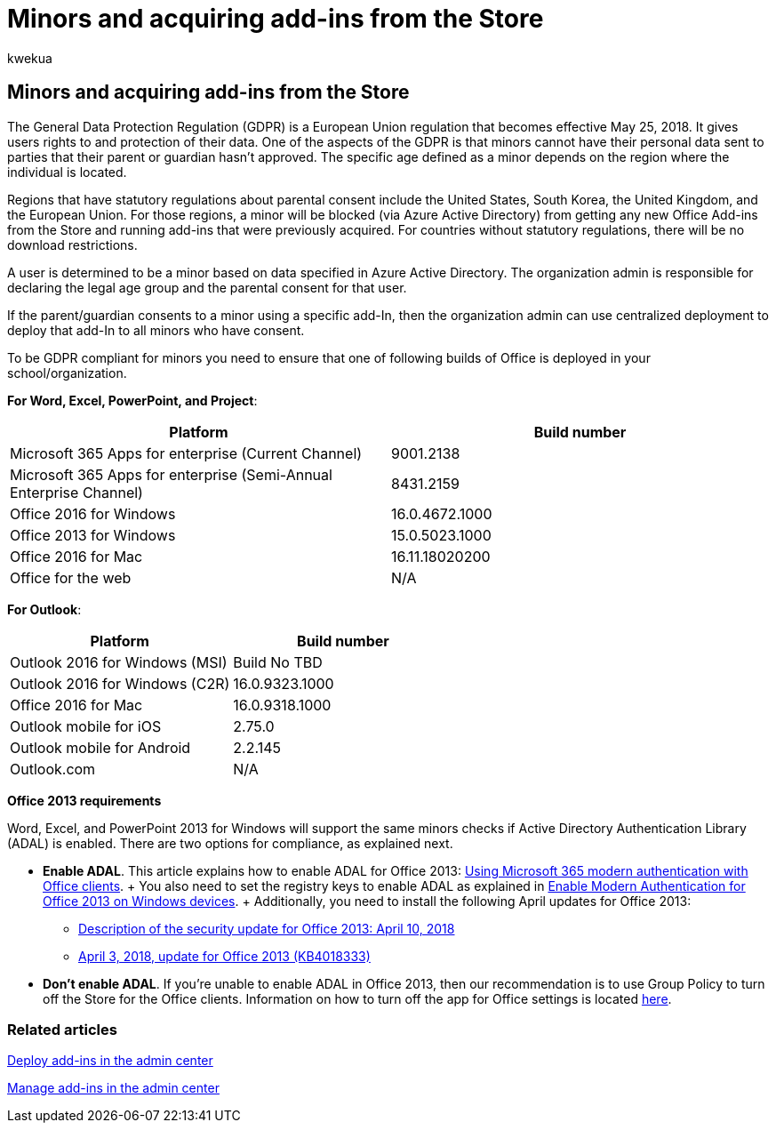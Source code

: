 = Minors and acquiring add-ins from the Store
:audience: Admin
:author: kwekua
:description: Learn about the General Data Protection Regulation (GDPR) regulations that govern the personal data of minors.
:f1.keywords: ["NOCSH"]
:manager: scotv
:ms.assetid: 737e8c86-be63-44d7-bf02-492fa7cd9c3f
:ms.author: kwekua
:ms.collection: ["M365-subscription-management", "Adm_O365", "Adm_NonTOC"]
:ms.custom: AdminSurgePortfolio
:ms.localizationpriority: medium
:ms.service: o365-administration
:ms.topic: article
:search.appverid: ["BCS160", "MET150", "MOE150"]

== Minors and acquiring add-ins from the Store

The General Data Protection Regulation (GDPR) is a European Union regulation that becomes effective May 25, 2018.
It gives users rights to and protection of their data.
One of the aspects of the GDPR is that minors cannot have their personal data sent to parties that their parent or guardian hasn't approved.
The specific age defined as a minor depends on the region where the individual is located.

Regions that have statutory regulations about parental consent include the United States, South Korea, the United Kingdom, and the European Union.
For those regions, a minor will be blocked (via Azure Active Directory) from getting any new Office Add-ins from the Store and running add-ins that were previously acquired.
For countries without statutory regulations, there will be no download restrictions.

A user is determined to be a minor based on data specified in Azure Active Directory.
The organization admin is responsible for declaring the legal age group and the parental consent for that user.

If the parent/guardian consents to a minor using a specific add-In, then the organization admin can use centralized deployment to deploy that add-In to all minors who have consent.

To be GDPR compliant for minors you need to ensure that one of following builds of Office is deployed in your school/organization.

*For Word, Excel, PowerPoint, and Project*:

|===
| Platform | Build number

| Microsoft 365 Apps for enterprise (Current Channel)
| 9001.2138

| Microsoft 365 Apps for enterprise (Semi-Annual Enterprise Channel)
| 8431.2159

| Office 2016 for Windows
| 16.0.4672.1000

| Office 2013 for Windows
| 15.0.5023.1000

| Office 2016 for Mac
| 16.11.18020200

| Office for the web
| N/A
|===

*For Outlook*:

|===
| Platform | Build number

| Outlook 2016 for Windows (MSI)
| Build No TBD

| Outlook 2016 for Windows (C2R)
| 16.0.9323.1000

| Office 2016 for Mac
| 16.0.9318.1000

| Outlook mobile for iOS
| 2.75.0

| Outlook mobile for Android
| 2.2.145

| Outlook.com
| N/A
|===

*Office 2013 requirements*

Word, Excel, and PowerPoint 2013 for Windows will support the same minors checks if Active Directory Authentication Library (ADAL) is enabled.
There are two options for compliance, as explained next.

* *Enable ADAL*.
This article explains how to enable ADAL for Office 2013: xref:../../enterprise/modern-auth-for-office-2013-and-2016.adoc[Using Microsoft 365 modern authentication with Office clients].
+ You also need to set the registry keys to enable ADAL as explained in xref:../security-and-compliance/enable-modern-authentication.adoc[Enable Modern Authentication for Office 2013 on Windows devices].
+ Additionally, you need to install the following April updates for Office 2013:
 ** https://support.microsoft.com/help/4018330/description-of-the-security-update-for-office-2013-april-10-2018[Description of the security update for Office 2013: April 10, 2018]
 ** https://support.microsoft.com/help/4018333/april-3-2018-update-for-office-2013-kb4018333[April 3, 2018, update for Office 2013 (KB4018333)]
* *Don't enable ADAL*.
If you're unable to enable ADAL in Office 2013, then our recommendation is to use Group Policy to turn off the Store for the Office clients.
Information on how to turn off the app for Office settings is located link:/previous-versions/office/office-2013-resource-kit/cc178992(v=office.15)[here].

=== Related articles

xref:./manage-deployment-of-add-ins.adoc[Deploy add-ins in the admin center]

xref:./manage-addins-in-the-admin-center.adoc[Manage add-ins in the admin center]
